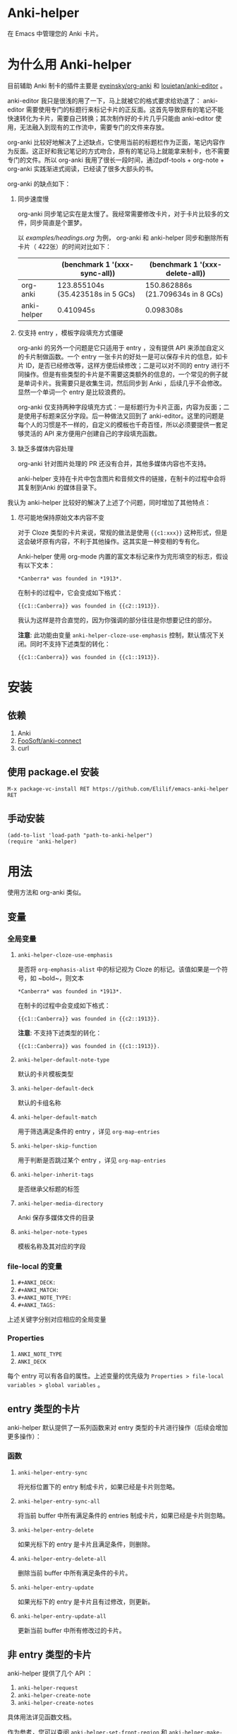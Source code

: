 * Anki-helper
在 Emacs 中管理您的 Anki 卡片。
* 为什么用 Anki-helper
目前辅助 Anki 制卡的插件主要是 [[https://github.com/eyeinsky/org-anki][eyeinsky/org-anki]] 和 [[https://github.com/louietan/anki-editor][louietan/anki-editor]] 。

anki-editor 我只是很浅的用了一下，马上就被它的格式要求给劝退了： anki-editor 需要使用专门的标题行来标记卡片的正反面。这首先导致原有的笔记不能快速转化为卡片，需要自己转换；其次制作好的卡片几乎只能由 anki-editor 使用，无法融入到现有的工作流中，需要专门的文件来存放。

org-anki 比较好地解决了上述缺点，它使用当前的标题栏作为正面，笔记内容作为反面。这正好和我记笔记的方式吻合，原有的笔记马上就能拿来制卡，也不需要专门的文件。所以 org-anki 我用了很长一段时间，通过pdf-tools + org-note + org-anki 实践渐进式阅读，已经读了很多大部头的书。

org-anki 的缺点如下：

1. 同步速度慢

  org-anki 同步笔记实在是太慢了。我经常需要修改卡片，对于卡片比较多的文件，同步简直是个噩梦。

  以 [[examples/headings.org]] 为例， org-anki 和 anki-helper 同步和删除所有卡片（ 422张）的时间对比如下：

  |             | (benchmark 1 '(xxx-sync-all))     | (benchmark 1 '(xxx-delete-all))   |
  |-------------+-----------------------------------+-----------------------------------|
  | org-anki    | 123.855104s (35.423518s in 5 GCs) | 150.862886s (21.709634s in 8 GCs) |
  | anki-helper | 0.410945s                         | 0.098308s                         |
   
2. 仅支持 entry ，模板字段填充方式僵硬

   org-anki 的另外一个问题是它只适用于 entry ，没有提供 API 来添加自定义的卡片制做函数。一个 entry 一张卡片的好处一是可以保存卡片的信息，如卡片 ID，是否已经修改等，这样方便后续修改；二是可以对不同的 entry 进行不同操作。但是有些类型的卡片是不需要这类额外的信息的，一个常见的例子就是单词卡片。我需要只是收集生词，然后同步到 Anki ，后续几乎不会修改。显然一个单词一个 entry 是比较浪费的。

   org-anki 仅支持两种字段填充方式：一是标题行为卡片正面，内容为反面；二是使用子标题来区分字段。后一种做法又回到了 anki-editor。这里的问题是每个人的习惯是不一样的，自定义的模板也千奇百怪，所以必须要提供一套足够灵活的 API 来方便用户创建自己的字段填充函数。

3. 缺乏多媒体内容处理
   
   org-anki 针对图片处理的 PR 还没有合并，其他多媒体内容也不支持。

   anki-helper 支持在卡片中包含图片和音频文件的链接，在制卡的过程中会将其复制到Anki 的媒体目录下。

我认为 anki-helper 比较好的解决了上述了个问题，同时增加了其他特点：

1. 尽可能地保持原始文本内容不变
   
   对于 Cloze 类型的卡片来说，常规的做法是使用 ~{{c1:xxx}}~ 这种形式，但是这会破坏原有内容，不利于其他操作。这其实是一种变相的专有化。

   Anki-helper 使用 org-mode 内置的富文本标记来作为完形填空的标志，假设有以下文本：
   #+begin_example
     ,*Canberra* was founded in *1913*.
   #+end_example
   在制卡的过程中，它会变成如下格式：
   #+begin_example
     {{c1::Canberra}} was founded in {{c2::1913}}.
   #+end_example

   我认为这样是符合直觉的，因为你强调的部分往往是你想要记住的部分。

   *注意*: 此功能由变量 ~anki-helper-cloze-use-emphasis~ 控制，默认情况下关闭。同时不支持下述类型的转化：
   #+begin_example
     {{c1::Canberra}} was founded in {{c1::1913}}.
   #+end_example
* 安装
** 依赖
1. Anki
2. [[https://github.com/FooSoft/anki-connect][FooSoft/anki-connect]]
3. curl
** 使用 package.el 安装
~M-x package-vc-install RET https://github.com/Elilif/emacs-anki-helper RET~
** 手动安装
#+begin_src elisp
  (add-to-list 'load-path "path-to-anki-helper")
  (require 'anki-helper)
#+end_src
* 用法
使用方法和 org-anki 类似。
** 变量
*** 全局变量
1. ~anki-helper-cloze-use-emphasis~

   是否将 ~org-emphasis-alist~ 中的标记视为 Cloze 的标记。该值如果是一个符号，如 ~bold~，则文本
   #+begin_example
     ,*Canberra* was founded in *1913*.
   #+end_example
   在制卡的过程中会变成如下格式：
   #+begin_example
     {{c1::Canberra}} was founded in {{c2::1913}}.
   #+end_example

   *注意*: 不支持下述类型的转化：
   #+begin_example
     {{c1::Canberra}} was founded in {{c1::1913}}.
   #+end_example

2. ~anki-helper-default-note-type~

   默认的卡片模板类型
3. ~anki-helper-default-deck~

   默认的卡组名称
4. ~anki-helper-default-match~

   用于筛选满足条件的 entry ，详见 ~org-map-entries~
5. ~anki-helper-skip-function~

   用于判断是否跳过某个 entry ，详见 ~org-map-entries~
6. ~anki-helper-inherit-tags~

   是否继承父标题的标签
7. ~anki-helper-media-directory~

   Anki 保存多媒体文件的目录
8. ~anki-helper-note-types~

   模板名称及其对应的字段
*** file-local 的变量
1. ~#+ANKI_DECK:~
2. ~#+ANKI_MATCH:~
3. ~#+ANKI_NOTE_TYPE:~
4. ~#+ANKI_TAGS:~


上述关键字分别对应相应的全局变量
*** Properties
1. ~ANKI_NOTE_TYPE~
2. ~ANKI_DECK~


每个 entry 可以有各自的属性。上述变量的优先级为 ~Properties > file-local
variables > global variables~ 。
** entry 类型的卡片
anki-helper 默认提供了一系列函数来对 entry 类型的卡片进行操作（后续会增加更多操作）：
*** 函数

1. ~anki-helper-entry-sync~

   将光标位置下的 entry 制成卡片，如果已经是卡片则忽略。
2. ~anki-helper-entry-sync-all~

   将当前 buffer 中所有满足条件的 entries 制成卡片，如果已经是卡片则忽略。
3. ~anki-helper-entry-delete~

   如果光标下的 entry 是卡片且满足条件，则删除。
4. ~anki-helper-entry-delete-all~

   删除当前 buffer 中所有满足条件的卡片。
5. ~anki-helper-entry-update~

   如果光标下的 entry 是卡片且有过修改，则更新。
6. ~anki-helper-entry-update-all~

   更新当前 buffer 中所有修改过的卡片。
** 非 entry 类型的卡片
anki-helper 提供了几个 API ：
1. ~anki-helper-request~
2. ~anki-helper-create-note~
3. ~anki-helper-create-notes~


具体用法详见函数文档。

作为参考，您可以查阅 ~anki-helper-set-front-region~ 和 ~anki-helper-make-two-sided-card~ 两个函数，它们提供了一种交互式制卡的方案。

具体效果：
[[examples/make-card-interactively.gif]]
* 修改默认的行为
** 修改模板字段填充方式
变量 ~anki-helper-fields-get-alist~ 设置了两个基本的字段获取函数：~anki-helper-fields-get-default~ 用于 Anki 默认的 Basic 模板，使用标题行为卡片正面，内容为卡片反面、~anki-helper-fields-get-cloze~ 用于 Anki 默认的 Cloze 模板，使用标题下的内容来填充 ~Text~ 字段，~Back Extra~ 字段为标题行。您可以定义自己的字段获取函数，详见 ~anki-helper-fields-get-alist~ 的文档。
** 修改回调函数
详见 ~anki-helper-callback-alist~
* 更多自定义
** 在卡片中添加指向原文所在条目的链接
1. 在 Anki 中安装插件 [[https://ankiweb.net/shared/info/879473266][Open link in external Program]] 并创建自己的 note type
   
   本例中 note type 的名字是 "Basic (with backlink)" ，其四个字段分别为： Front, Back, Source 和 Location
2. 执行下述代码
   #+begin_src elisp
     (server-start)

     (defun anki-helper--entry-locate (filename entry-name)
       (find-file filename)
       (let* ((data (org-element-parse-buffer))
              (pos (org-element-map data '(headline)
                     (lambda (elt)
                       (when (string= (org-element-property :raw-value elt)
                                      entry-name)
                         (org-element-property :begin elt)))
                     nil t)))
         (goto-char pos)
         (org-reveal)))

     (defun anki-helper-fields-get-with-backlink ()
       "Get filed info of the current entry with backlink."
       (let* ((front-and-back (anki-helper-fields-get-default))
              (filename (file-name-nondirectory (buffer-file-name)))
              (elt (plist-get (org-element-at-point) 'headline))
              (entry (plist-get elt :raw-value)))
         `(,@front-and-back ,filename ,entry)))

     (setq anki-helper-note-types '(("Basic (with backlink)" "Front" "Back" "Source" "Location"))
           anki-helper-fields-get-alist '(("Basic (with backlink)" . anki-helper-fields-get-with-backlink))
           anki-helper-default-note-type "Basic (with backlink)")
#+end_src
3. 设置打开 org 文件的外部程序
   需要在下面两栏中进行如下设置：
   - comand/program :: ~/usr/local/bin/emacsclient~
   - command open on page arguments :: ~-e '(anki-helper--entry-locate PATH "PAGE")'~

效果如下：
[[examples/notes-with-backlink.gif]]
